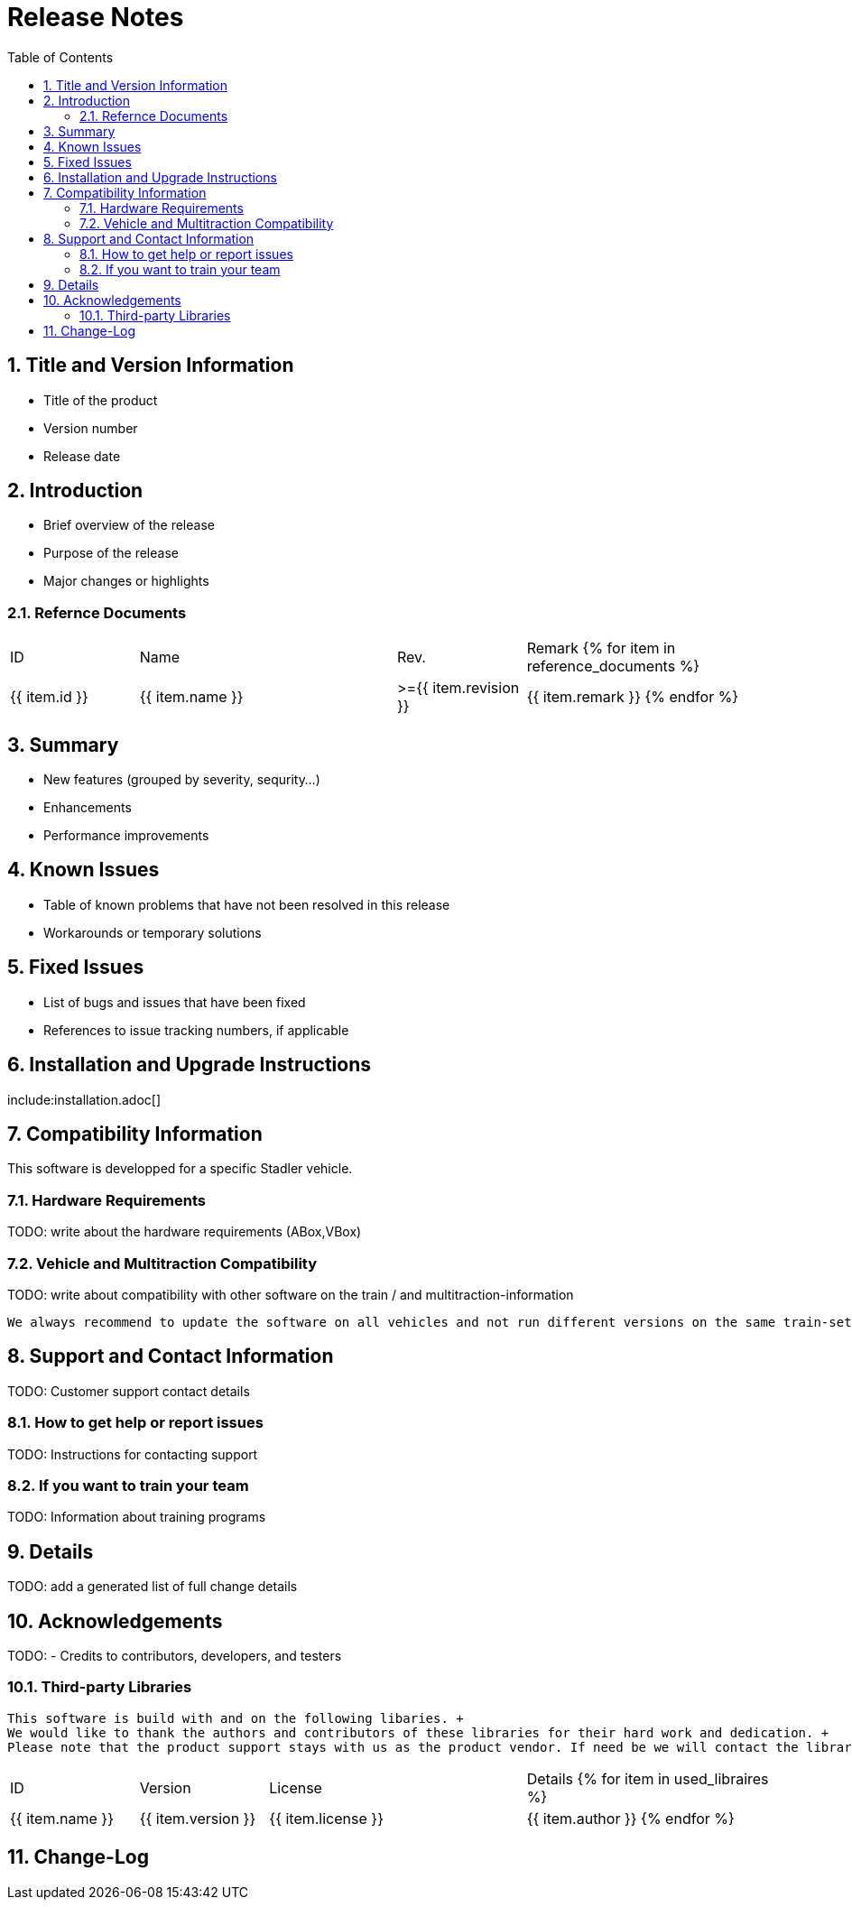 = Release Notes
:doctype: book
:toc: left
:toclevels: 2
:sectnums:

== Title and Version Information
- Title of the product
- Version number
- Release date

== Introduction
- Brief overview of the release
- Purpose of the release
- Major changes or highlights

=== Refernce Documents

[cols="1,2,1,2"]
|===
| ID | Name | Rev. | Remark
{% for item in reference_documents %}
| {{ item.id }}
| {{ item.name }}
| >={{ item.revision }} 
| {{ item.remark }}
{% endfor %}
|===

== Summary
- New features (grouped by severity, sequrity...)
- Enhancements
- Performance improvements

== Known Issues

- Table of known problems that have not been resolved in this release
- Workarounds or temporary solutions

== Fixed Issues
- List of bugs and issues that have been fixed
- References to issue tracking numbers, if applicable


== Installation and Upgrade Instructions

include:installation.adoc[]
////
- Step-by-step instructions for installing the new version
- Upgrade procedures from previous versions
- Pre-requisites and dependencies
////

== Compatibility Information

This software is developped for a specific Stadler vehicle. 

=== Hardware Requirements

TODO: write about the hardware requirements (ABox,VBox)

=== Vehicle and Multitraction Compatibility

TODO: write about compatibility with other software on the train / and multitraction-information  

[IMPORTANT]
----
We always recommend to update the software on all vehicles and not run different versions on the same train-set.
----

== Support and Contact Information

TODO: Customer support contact details

=== How to get help or report issues

TODO: Instructions for contacting support

=== If you want to train your team

TODO: Information about training programs

== Details

TODO: add a generated list of full change details 

== Acknowledgements

TODO: - Credits to contributors, developers, and testers

=== Third-party Libraries

[NOTE]
----
This software is build with and on the following libaries. +
We would like to thank the authors and contributors of these libraries for their hard work and dedication. +
Please note that the product support stays with us as the product vendor. If need be we will contact the library authors and ensure their support. 
----

[cols="1,1,2,2"]
|===
| ID | Version | License | Details
{% for item in used_libraires %}
| {{ item.name }}
| {{ item.version }}
| {{ item.license }} 
| {{ item.author }}
{% endfor %}
|===

== Change-Log